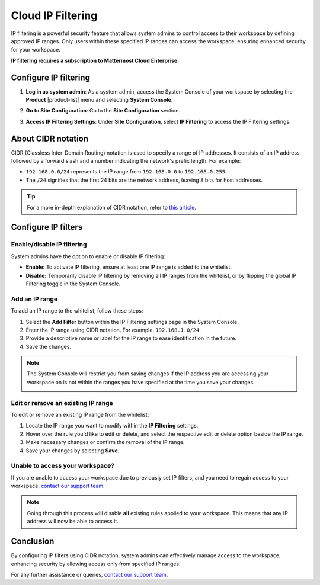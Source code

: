 Cloud IP Filtering
========================

IP filtering is a powerful security feature that allows system admins to control access to their workspace by defining approved IP ranges. Only users within these specified IP ranges can access the workspace, ensuring enhanced security for your workspace. 

**IP filtering requires a subscription to Mattermost Cloud Enterprise.**

Configure IP filtering
------------------------

1. **Log in as system admin**: As a system admin, access the System Console of your workspace by selecting the **Product** |product-list| menu and selecting **System Console**.
2. **Go to Site Configuration**: Go to the **Site Configuration** section.
3. **Access IP Filtering Settings**: Under **Site Configuration**, select **IP Filtering** to access the IP Filtering settings.

   .. image:: ../../images/system-console-ip-filtering.png
      :alt: An example of the System Console interface where admins can configure IP filtering.

About CIDR notation
----------------------------

CIDR (Classless Inter-Domain Routing) notation is used to specify a range of IP addresses. It consists of an IP address followed by a forward slash and a number indicating the network's prefix length. For example:

- ``192.168.0.0/24`` represents the IP range from ``192.168.0.0`` to ``192.168.0.255``.
- The ``/24`` signifies that the first 24 bits are the network address, leaving 8 bits for host addresses.

.. tip::

   For a more in-depth explanation of CIDR notation, refer to `this article <https://aws.amazon.com/what-is/cidr/>`_.

Configure IP filters
------------------------

Enable/disable IP filtering
~~~~~~~~~~~~~~~~~~~~~~~~~~~~~~~~

System admins have the option to enable or disable IP filtering:

- **Enable:** To activate IP filtering, ensure at least one IP range is added to the whitelist.
- **Disable:** Temporarily disable IP filtering by removing all IP ranges from the whitelist, or by flipping the global IP Filtering toggle in the System Console.

.. image:: ../../images/enable-disable-ip-filtering.gif
   :alt: An example of enabling and disabling Mattermost IP filtering in the System Console.

Add an IP range
~~~~~~~~~~~~~~~~~~~~~~~

To add an IP range to the whitelist, follow these steps:

1. Select the **Add Filter** button within the IP Filtering settings page in the System Console.
2. Enter the IP range using CIDR notation. For example, ``192.168.1.0/24``.
3. Provide a descriptive name or label for the IP range to ease identification in the future.
4. Save the changes.

.. image:: ../../images/add-ip-filter-range.png
  :alt: An example of adding an IP filter range for a Mattermost Cloud deployment.

.. note::

   The System Console will restrict you from saving changes if the IP address you are accessing your workspace on is not within the ranges you have specified at the time you save your changes.

   .. image:: ../../images/ip-address-not-in-filters.png
      :alt: An example of the Mattermost System Console blocking changes to IP filtering.

Edit or remove an existing IP range
~~~~~~~~~~~~~~~~~~~~~~~~~~~~~~~~~~~~

To edit or remove an existing IP range from the whitelist:

1. Locate the IP range you want to modify within the **IP Filtering** settings.
2. Hover over the rule you'd like to edit or delete, and select the respective edit or delete option beside the IP range.
3. Make necessary changes or confirm the removal of the IP range.
4. Save your changes by selecting **Save**.

Unable to access your workspace?
~~~~~~~~~~~~~~~~~~~~~~~~~~~~~~~~

If you are unable to access your workspace due to previously set IP filters, and you need to regain access to your workspace, `contact our support team <https://mattermost.com/support/>`_.

.. note::

   Going through this process will disable **all** existing rules applied to your workspace. This means that any IP address will now be able to access it.

Conclusion
--------------

By configuring IP filters using CIDR notation, system admins can effectively manage access to the workspace, enhancing security by allowing access only from specified IP ranges.

For any further assistance or queries, `contact our support team <https://mattermost.com/support/>`_.
